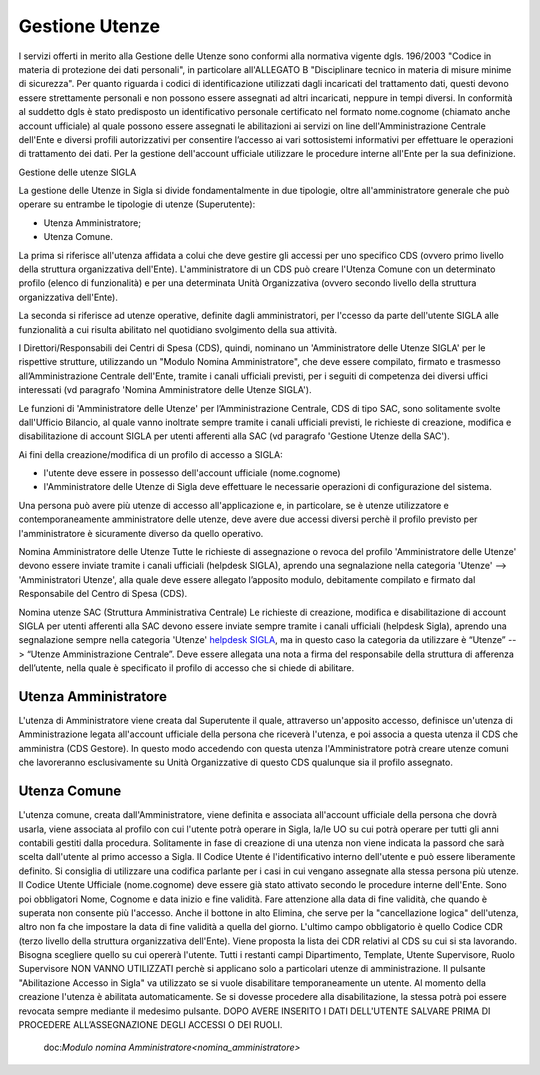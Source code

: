 ===============
Gestione Utenze
===============

I servizi offerti in merito alla Gestione delle Utenze sono conformi alla normativa vigente dgls. 196/2003 "Codice in materia di protezione dei dati personali", in particolare all'ALLEGATO B "Disciplinare tecnico in materia di misure minime di sicurezza".
Per quanto riguarda i codici di identificazione utilizzati dagli incaricati del trattamento dati, questi devono essere strettamente personali e non possono essere assegnati ad altri incaricati, neppure in tempi diversi. 
In conformità al suddetto dgls è stato predisposto un identificativo personale certificato nel formato nome.cognome (chiamato anche account ufficiale) al quale possono essere assegnati le abilitazioni ai servizi on line dell'Amministrazione Centrale dell'Ente e diversi profili autorizzativi per consentire l’accesso ai vari sottosistemi informativi per effettuare le operazioni di trattamento dei dati. 
Per la gestione dell'account ufficiale utilizzare le procedure interne all'Ente per la sua definizione.
  
Gestione delle utenze SIGLA

La gestione delle Utenze in Sigla si divide fondamentalmente in due tipologie, oltre all'amministratore generale che può operare su entrambe le tipologie di utenze (Superutente):

- Utenza Amministratore;
- Utenza Comune.

La prima si riferisce all'utenza affidata a colui che deve gestire gli accessi per uno specifico CDS (ovvero primo livello della struttura organizzativa dell'Ente). L'amministratore di un CDS può creare l'Utenza Comune con un determinato profilo (elenco di funzionalità) e per una determinata Unità Organizzativa (ovvero secondo livello della struttura organizzativa dell'Ente).

La seconda si riferisce ad utenze operative, definite dagli amministratori, per l'ccesso da parte dell'utente SIGLA alle funzionalità a cui risulta abilitato nel quotidiano svolgimento della sua attività.

I Direttori/Responsabili dei Centri di Spesa (CDS), quindi, nominano un 'Amministratore delle Utenze SIGLA' per le rispettive strutture, utilizzando un "Modulo Nomina Amministratore", che deve essere compilato, firmato e trasmesso all’Amministrazione Centrale dell'Ente, tramite i canali ufficiali previsti, per i seguiti di competenza dei diversi uffici interessati (vd paragrafo 'Nomina Amministratore delle Utenze SIGLA').

Le funzioni di 'Amministratore delle Utenze' per l’Amministrazione Centrale, CDS di tipo SAC, sono solitamente svolte dall'Ufficio Bilancio, al quale vanno inoltrate sempre tramite i canali ufficiali previsti, le richieste di creazione, modifica e disabilitazione di account SIGLA per utenti afferenti alla SAC (vd paragrafo 'Gestione Utenze della SAC').

Ai fini della creazione/modifica di un profilo di accesso a SIGLA:

- l'utente deve essere in possesso dell'account ufficiale (nome.cognome) 
- l'Amministratore delle Utenze di Sigla deve effettuare le necessarie operazioni di configurazione del sistema. 

Una persona può avere più utenze di accesso all'applicazione e, in particolare, se è utenze utilizzatore e contemporaneamente amministratore delle utenze, deve avere due accessi diversi perchè il profilo previsto per l'amministratore è sicuramente diverso da quello operativo.   
  
Nomina Amministratore delle Utenze
Tutte le richieste di assegnazione o revoca del profilo 'Amministratore delle Utenze' devono essere inviate tramite i canali ufficiali (helpdesk SIGLA), aprendo una segnalazione nella categoria 'Utenze' --> 'Amministratori Utenze', alla quale deve essere allegato l’apposito modulo, debitamente compilato e firmato dal Responsabile del Centro di Spesa (CDS).

Nomina utenze SAC (Struttura Amministrativa Centrale)
Le richieste di creazione, modifica e disabilitazione di account SIGLA per utenti afferenti alla SAC devono essere inviate sempre tramite i canali ufficiali (helpdesk Sigla), aprendo una segnalazione sempre nella categoria 'Utenze' `helpdesk SIGLA <https://helpdesk.amministrazione.cnr.it/sigla/Home.do>`_, ma in questo caso la categoria da utilizzare è “Utenze” --> “Utenze Amministrazione Centrale”. Deve essere allegata una nota a firma del responsabile della struttura di afferenza dell’utente, nella quale è specificato il profilo di accesso che si chiede di abilitare. 

Utenza Amministratore
---------------------
L'utenza di Amministratore viene creata dal Superutente il quale, attraverso un'apposito accesso, definisce un'utenza di Amministrazione legata all'account ufficiale della persona che riceverà l'utenza, e poi associa a questa utenza il CDS che amministra (CDS Gestore). In questo modo accedendo con questa utenza l'Amministratore potrà creare utenze comuni che lavoreranno esclusivamente su Unità Organizzative di questo CDS qualunque sia il profilo assegnato.

Utenza Comune
-------------
L'utenza comune, creata dall'Amministratore, viene definita e associata all'account ufficiale della persona che dovrà usarla, viene associata al profilo con cui l'utente potrà operare in Sigla, la/le UO su cui potrà operare per tutti gli anni contabili gestiti dalla procedura. Solitamente in fase di creazione di una utenza non viene indicata la passord che sarà scelta dall'utente al primo accesso a Sigla.
Il Codice Utente é l'identificativo interno dell'utente e può essere liberamente definito. Si consiglia di utilizzare una codifica parlante per i casi in cui vengano assegnate alla stessa persona più utenze.
Il Codice Utente Ufficiale (nome.cognome) deve essere già stato attivato secondo le procedure interne dell'Ente. Sono poi obbligatori Nome, Cognome e data inizio e fine validità. Fare attenzione alla data di fine validità, che quando è superata non consente più l'accesso. Anche il bottone in alto Elimina, che serve per la "cancellazione logica" dell'utenza, altro non fa che impostare la data di fine validità a quella del giorno. L'ultimo campo obbligatorio è quello Codice CDR (terzo livello della struttura organizzativa dell'Ente). Viene proposta la lista dei CDR relativi al CDS su cui si sta lavorando. Bisogna scegliere quello su cui opererà l'utente. Tutti i restanti campi Dipartimento, Template, Utente Supervisore, Ruolo Supervisore NON VANNO UTILIZZATI perchè si applicano solo a particolari utenze di amministrazione.
Il pulsante "Abilitazione Accesso in Sigla" va utilizzato se si vuole disabilitare temporaneamente un utente. Al momento della creazione l'utenza è abilitata automaticamente. Se si dovesse procedere alla disabilitazione, la stessa potrà poi essere revocata sempre mediante il medesimo pulsante. DOPO AVERE INSERITO I DATI DELL'UTENTE SALVARE PRIMA DI PROCEDERE ALL’ASSEGNAZIONE DEGLI ACCESSI O DEI RUOLI. 
  
  doc:`Modulo nomina Amministratore<nomina_amministratore>`
 
